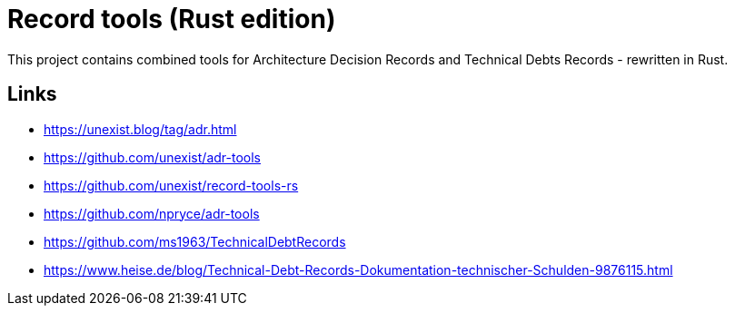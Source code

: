 = Record tools (Rust edition)

This project contains combined tools for Architecture Decision Records and Technical Debts Records - rewritten in Rust.

== Links

- https://unexist.blog/tag/adr.html
- https://github.com/unexist/adr-tools
- https://github.com/unexist/record-tools-rs
- https://github.com/npryce/adr-tools
- https://github.com/ms1963/TechnicalDebtRecords
- https://www.heise.de/blog/Technical-Debt-Records-Dokumentation-technischer-Schulden-9876115.html
